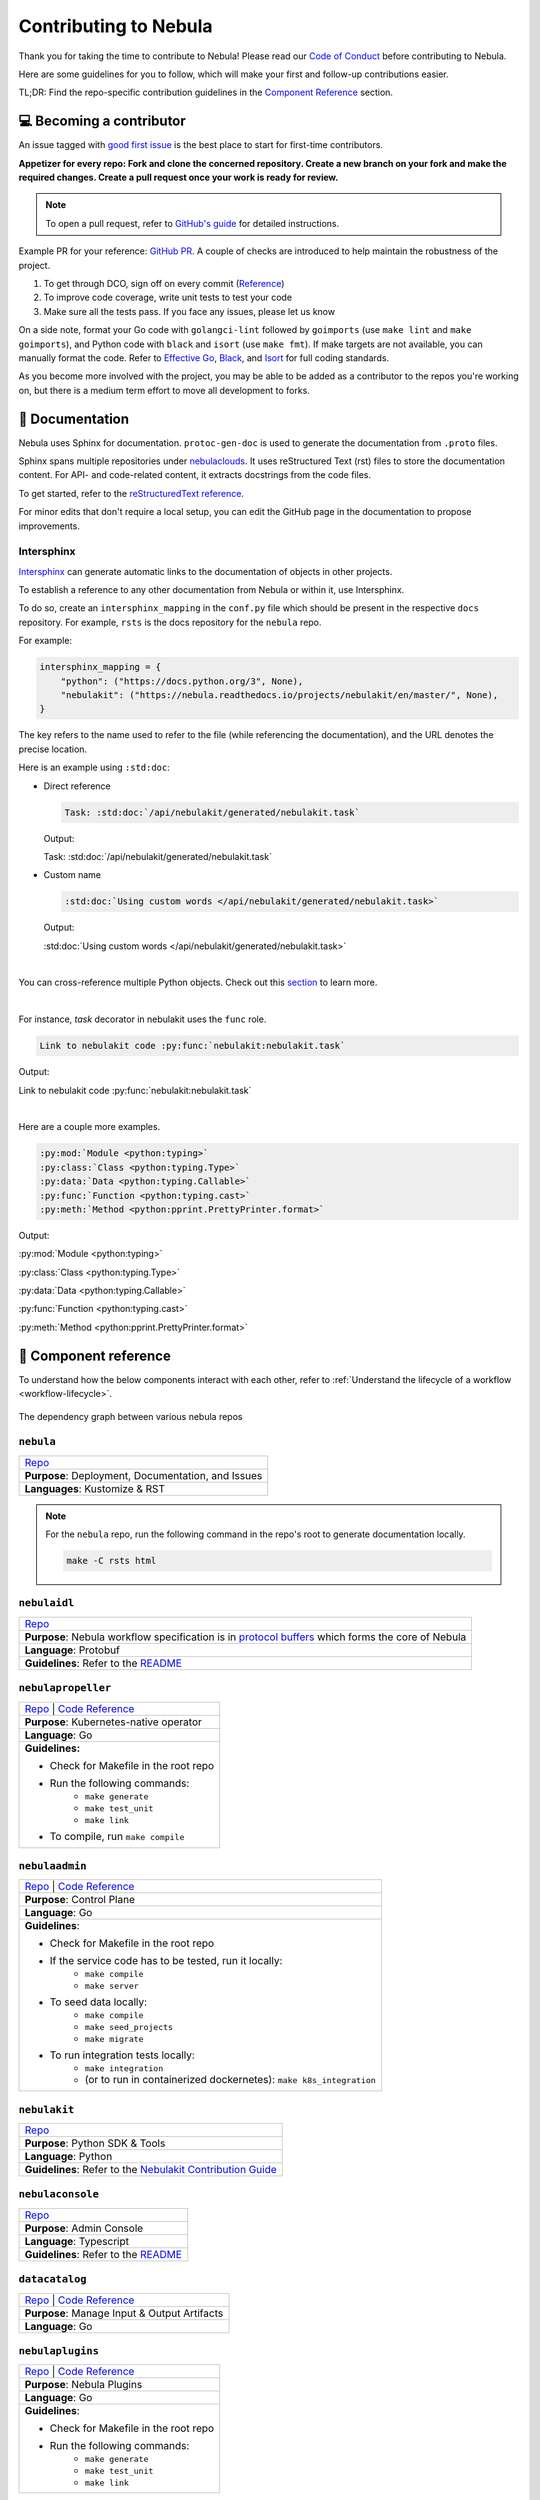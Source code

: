 .. _contribute_Nebula:

#####################
Contributing to Nebula
#####################

.. tags:: Contribute, Basic

Thank you for taking the time to contribute to Nebula!
Please read our `Code of Conduct <https://lfprojects.org/policies/code-of-conduct/>`__ before contributing to Nebula.

Here are some guidelines for you to follow, which will make your first and follow-up contributions easier.

TL;DR: Find the repo-specific contribution guidelines in the `Component Reference <#component-reference>`__ section.

💻 Becoming a contributor
=========================

An issue tagged with `good first issue <https://github.com/nebulaclouds/nebula/labels/good%20first%20issue>`__ is the best place to start for first-time contributors.

**Appetizer for every repo: Fork and clone the concerned repository. Create a new branch on your fork and make the required changes. Create a pull request once your work is ready for review.** 

.. note::
    To open a pull request, refer to `GitHub's guide <https://guides.github.com/activities/forking/>`__ for detailed instructions. 

Example PR for your reference: `GitHub PR <https://github.com/nebulaclouds/nebulapropeller/pull/242>`__.
A couple of checks are introduced to help maintain the robustness of the project. 

#. To get through DCO, sign off on every commit (`Reference <https://github.com/src-d/guide/blob/master/developer-community/fix-DCO.md>`__) 
#. To improve code coverage, write unit tests to test your code
#. Make sure all the tests pass. If you face any issues, please let us know

On a side note, format your Go code with ``golangci-lint`` followed by ``goimports`` (use ``make lint`` and ``make goimports``), and Python code with ``black`` and ``isort`` (use ``make fmt``). 
If make targets are not available, you can manually format the code.
Refer to `Effective Go <https://golang.org/doc/effective_go>`__, `Black <https://github.com/psf/black>`__, and `Isort <https://github.com/PyCQA/isort>`__ for full coding standards.

As you become more involved with the project, you may be able to be added as a contributor to the repos you're working on,
but there is a medium term effort to move all development to forks.

📃 Documentation
================

Nebula uses Sphinx for documentation. ``protoc-gen-doc`` is used to generate the documentation from ``.proto`` files.

Sphinx spans multiple repositories under `nebulaclouds <https://github.com/nebulaclouds>`__. It uses reStructured Text (rst) files to store the documentation content.
For API- and code-related content, it extracts docstrings from the code files. 

To get started, refer to the `reStructuredText reference <https://www.sphinx-doc.org/en/master/usage/restructuredtext/index.html#rst-index>`__. 

For minor edits that don't require a local setup, you can edit the GitHub page in the documentation to propose improvements.

Intersphinx
***********

`Intersphinx <https://www.sphinx-doc.org/en/master/usage/extensions/intersphinx.html>`__ can generate automatic links to the documentation of objects in other projects.

To establish a reference to any other documentation from Nebula or within it, use Intersphinx.

To do so, create an ``intersphinx_mapping`` in the ``conf.py`` file which should be present in the respective ``docs`` repository. 
For example, ``rsts`` is the docs repository for the ``nebula`` repo.

For example:

.. code-block:: python

    intersphinx_mapping = {
        "python": ("https://docs.python.org/3", None),
        "nebulakit": ("https://nebula.readthedocs.io/projects/nebulakit/en/master/", None),
    }

The key refers to the name used to refer to the file (while referencing the documentation), and the URL denotes the precise location. 

Here is an example using ``:std:doc``:
 
* Direct reference

  .. code-block:: text

      Task: :std:doc:`/api/nebulakit/generated/nebulakit.task`

  Output:

  Task: :std:doc:`/api/nebulakit/generated/nebulakit.task`

* Custom name

  .. code-block:: text

      :std:doc:`Using custom words </api/nebulakit/generated/nebulakit.task>`

  Output:

  :std:doc:`Using custom words </api/nebulakit/generated/nebulakit.task>`

|

You can cross-reference multiple Python objects. Check out this `section <https://www.sphinx-doc.org/en/master/usage/restructuredtext/domains.html#cross-referencing-python-objects>`__ to learn more. 

|

For instance, `task` decorator in nebulakit uses the ``func`` role.

.. code-block:: text

    Link to nebulakit code :py:func:`nebulakit:nebulakit.task`

Output:

Link to nebulakit code :py:func:`nebulakit:nebulakit.task`

|

Here are a couple more examples.

.. code-block:: text

    :py:mod:`Module <python:typing>`
    :py:class:`Class <python:typing.Type>`
    :py:data:`Data <python:typing.Callable>`
    :py:func:`Function <python:typing.cast>`
    :py:meth:`Method <python:pprint.PrettyPrinter.format>`

Output:

:py:mod:`Module <python:typing>`

:py:class:`Class <python:typing.Type>`

:py:data:`Data <python:typing.Callable>`

:py:func:`Function <python:typing.cast>`

:py:meth:`Method <python:pprint.PrettyPrinter.format>`

🧱 Component reference
======================

To understand how the below components interact with each other, refer to :ref:`Understand the lifecycle of a workflow <workflow-lifecycle>`.

.. figure:: https://raw.githubusercontent.com/nebulaclouds/static-resources/main/nebula/contribution_guide/dependency_graph.png
    :alt: Dependency graph between various nebulaclouds repos
    :align: center
    :figclass: align-center

    The dependency graph between various nebula repos

``nebula``
*********

.. list-table::

    * - `Repo <https://github.com/nebulaclouds/nebula>`__
    * - **Purpose**: Deployment, Documentation, and Issues 
    * - **Languages**: Kustomize & RST
  
.. note::
    For the ``nebula`` repo, run the following command in the repo's root to generate documentation locally.

    .. code-block:: console

        make -C rsts html

``nebulaidl``
************

.. list-table::

    * - `Repo <https://github.com/nebulaclouds/nebulaidl>`__
    * - **Purpose**: Nebula workflow specification is in `protocol buffers <https://developers.google.com/protocol-buffers>`__ which forms the core of Nebula
    * - **Language**: Protobuf
    * - **Guidelines**: Refer to the `README <https://github.com/nebulaclouds/nebulaidl#generate-code-from-protobuf>`__
 
``nebulapropeller``
******************

.. list-table::

    * - `Repo <https://github.com/nebulaclouds/nebulapropeller>`__ | `Code Reference <https://pkg.go.dev/mod/github.com/nebulaclouds/nebulapropeller>`__
    * - **Purpose**: Kubernetes-native operator
    * - **Language**: Go
    * - **Guidelines:**

        * Check for Makefile in the root repo
        * Run the following commands:
           * ``make generate``
           * ``make test_unit``
           * ``make link``
        * To compile, run ``make compile``

``nebulaadmin``
**************

.. list-table::

    * - `Repo <https://github.com/nebulaclouds/nebulaadmin>`__ | `Code Reference <https://pkg.go.dev/mod/github.com/nebulaclouds/nebulaadmin>`__
    * - **Purpose**: Control Plane
    * - **Language**: Go
    * - **Guidelines**:

        * Check for Makefile in the root repo
        * If the service code has to be tested, run it locally:
            * ``make compile``
            * ``make server``
        * To seed data locally:
            * ``make compile``
            * ``make seed_projects``
            * ``make migrate``
        * To run integration tests locally:
            * ``make integration``
            * (or to run in containerized dockernetes): ``make k8s_integration``

``nebulakit``
************

.. list-table::

    * - `Repo <https://github.com/nebulaclouds/nebulakit>`__
    * - **Purpose**: Python SDK & Tools
    * - **Language**: Python
    * - **Guidelines**: Refer to the `Nebulakit Contribution Guide <https://docs.nebula.org/projects/nebulakit/en/latest/contributing.html>`__

``nebulaconsole``
****************

.. list-table::

    * - `Repo <https://github.com/nebulaclouds/nebulaconsole>`__
    * - **Purpose**: Admin Console
    * - **Language**: Typescript
    * - **Guidelines**: Refer to the `README <https://github.com/nebulaclouds/nebulaconsole/blob/master/README.md>`__

``datacatalog``
***************

.. list-table::

    * - `Repo <https://github.com/nebulaclouds/datacatalog>`__ | `Code Reference <https://pkg.go.dev/mod/github.com/nebulaclouds/datacatalog>`__
    * - **Purpose**: Manage Input & Output Artifacts
    * - **Language**: Go

``nebulaplugins``
****************

.. list-table::

    * - `Repo <https://github.com/nebulaclouds/nebulaplugins>`__ | `Code Reference <https://pkg.go.dev/mod/github.com/nebulaclouds/nebulaplugins>`__
    * - **Purpose**: Nebula Plugins
    * - **Language**: Go
    * - **Guidelines**:

        * Check for Makefile in the root repo
        * Run the following commands:
            * ``make generate``
            * ``make test_unit``
            * ``make link``

``nebulastdlib``
***************

.. list-table::

    * - `Repo <https://github.com/nebulaclouds/nebulastdlib>`__
    * - **Purpose**: Standard Library for Shared Components
    * - **Language**: Go

``nebulasnacks``
***************

.. list-table::

    * - `Repo <https://github.com/nebulaclouds/nebulasnacks>`__
    * - **Purpose**: Examples, Tips, and Tricks to use Nebulakit SDKs
    * - **Language**: Python (In the future, Java examples will be added)
    * - **Guidelines**: Refer to the `Nebulasnacks Contribution Guide <https://docs.nebula.org/projects/cookbook/en/latest/contribute.html>`__

``nebulactl``
************

.. list-table::

    * - `Repo <https://github.com/nebulaclouds/nebulactl>`__
    * - **Purpose**: A standalone Nebula CLI
    * - **Language**: Go
    * - **Guidelines**: Refer to the `NebulaCTL Contribution Guide <https://docs.nebula.org/projects/nebulactl/en/stable/contribute.html>`__


🔮 Development Environment Setup Guide
======================================

This guide provides a step-by-step approach to setting up a local development environment for 
`nebulaidl <https://github.com/nebulaclouds/nebulaidl>`_, `nebulaadmin <https://github.com/nebulaclouds/nebulaadmin>`_,
`nebulaplugins <https://github.com/nebulaclouds/nebulaplugins>`_, `nebulapropeller <https://github.com/nebulaclouds/nebulapropeller>`_,
`nebulakit <https://github.com/nebulaclouds/nebulakit>`_ , `nebulaconsole <https://github.com/nebulaclouds/nebulaconsole>`_,
`datacatalog <https://github.com/nebulaclouds/datacatalog>`_, and `nebulastdlib <https://github.com/nebulaclouds/nebulastdlib>`_.

The video below is a tutorial on how to set up a local development environment for Nebula.

..  youtube:: V-KlVQmQAjE 

Requirements
************

This guide has been tested and used on AWS EC2 with an Ubuntu 22.04
image. The following tools are required:

- `Docker <https://docs.docker.com/install/>`__
- `Kubectl <https://kubernetes.io/docs/tasks/tools/install-kubectl/>`__
- `Go <https://golang.org/doc/install>`__

Content
*******

-  `How to setup dev environment for nebulaidl, nebulaadmin, nebulaplugins,
   nebulapropeller, datacatalog and nebulastdlib? <#how-to-setup-dev-environment-for-nebulaidl-nebulaadmin-nebulaplugins-nebulapropeller-datacatalog-and-nebulastdlib>`__

-  `How to setup dev environment for
   nebulakit? <#how-to-setup-dev-environment-for-nebulakit>`__

-  `How to setup dev environment for
   nebulaconsole? <#how-to-setup-dev-environment-for-nebulaconsole>`__

-  `How to access Nebula UI, minio, postgres, k3s, and endpoints?
   <#how-to-access-nebula-ui-minio-postgres-k3s-and-endpoints>`__

How to setup dev environment for nebulaidl, nebulaadmin, nebulaplugins, nebulapropeller, datacatalog and nebulastdlib?
******************************************************************************************************************************

**1. Install nebulactl**


`Nebulactl <https://github.com/nebulaclouds/nebulactl>`__ is a portable and lightweight command-line interface to work with Nebula.

.. code:: shell

   # Step1: Install the latest version of nebulactl
   curl -sL https://ctl.nebula.org/install | bash
   # nebulaclouds/nebulactl info checking GitHub for latest tag
   # nebulaclouds/nebulactl info found version: 0.6.39 for v0.6.39/Linux/x86_64
   # nebulaclouds/nebulactl info installed ./bin/nebulactl

   # Step2: Export nebulactl path based on the previous log "nebulaclouds/nebulactl info installed ./bin/nebulactl"
   export PATH=$PATH:/home/ubuntu/bin # replace with your path

**2. Build a k3s cluster that runs minio and postgres Pods.**


| `Minio <https://min.io/>`__ is an S3-compatible object store that will be used later to store task output, input, etc.
| `Postgres <https://www.postgresql.org/>`__ is an open-source object-relational database that will later be used by nebulaadmin/dataCatalog to
  store all Nebula information.

.. code:: shell

   # Step1: Start k3s cluster, create Pods for postgres and minio. Note: We cannot access Nebula UI yet! but we can access the minio console now.
   nebulactl demo start --dev
   # 👨‍💻 Nebula is ready! Nebula UI is available at http://localhost:30080/console 🚀 🚀 🎉
   # ❇️ Run the following command to export demo environment variables for accessing nebulactl
   #         export NEBULACTL_CONFIG=/home/ubuntu/.nebula/config-sandbox.yaml
   # 🐋 Nebula sandbox ships with a Docker registry. Tag and push custom workflow images to localhost:30000
   # 📂 The Minio API is hosted on localhost:30002. Use http://localhost:30080/minio/login for Minio console

   # Step2: Export NEBULACTL_CONFIG as the previous log indicated.
   NEBULACTL_CONFIG=/home/ubuntu/.nebula/config-sandbox.yaml

   # Step3: The kubeconfig will be automatically copied to the user's main kubeconfig (default is `/.kube/config`) with "nebula-sandbox" as the context name.
   # Check that we can access the K3s cluster. Verify that postgres and minio are running.
   kubectl get pod -n nebula
   # NAME                                                  READY   STATUS    RESTARTS   AGE
   # nebula-sandbox-docker-registry-85745c899d-dns8q        1/1     Running   0          5m
   # nebula-sandbox-kubernetes-dashboard-6757db879c-wl4wd   1/1     Running   0          5m
   # nebula-sandbox-proxy-d95874857-2wc5n                   1/1     Running   0          5m
   # nebula-sandbox-minio-645c8ddf7c-sp6cc                  1/1     Running   0          5m
   # nebula-sandbox-postgresql-0                            1/1     Running   0          5m


**3. Run all Nebula components (nebulaadmin, nebulapropeller, datacatalog, nebulaconsole, etc) in a single binary.**

The `Nebula repository <https://github.com/nebulaclouds/nebula>`__ includes Go code
that integrates all Nebula components into a single binary.

.. code:: shell

   # Step1: Clone nebula repo
   git clone https://github.com/nebulaclouds/nebula.git
   cd nebula

   # Step2: Build a single binary that bundles all the Nebula components.
   # The version of each component/library used to build the single binary are defined in `go.mod`.
   sudo apt-get -y install jq # You may need to install jq
   go mod tidy
   make compile

   # Step3: Edit the config file: ./nebula-single-binary-local.yaml.
   # Replace occurrences of $HOME with the actual path of your home directory.
   sedi=(-i)
   case "$(uname)" in
     Darwin*) sedi=(-i "")
   esac
   sed "${sedi[@]}" -e "s|\$HOME|${HOME}|g" nebula-single-binary-local.yaml

   # Step 4: Prepare a namespace template for the cluster resource controller.
   # The configuration file "nebula-single-binary-local.yaml" has an entry named cluster_resources.templatePath.
   # This entry needs to direct to a directory containing the templates for the cluster resource controller to use.
   # We will now create a simple template that allows the automatic creation of required namespaces for projects.
   # For example, with Nebula's default project "nebulasnacks", the controller will auto-create the following namespaces:
   # nebulasnacks-staging, nebulasnacks-development, and nebulasnacks-production.
   mkdir $HOME/.nebula/cluster-resource-templates/
   echo "apiVersion: v1
   kind: Namespace
   metadata:
     name: '{{ namespace }}'" > $HOME/.nebula/cluster-resource-templates/namespace.yaml

   # Step5: Running the single binary.
   # The POD_NAMESPACE environment variable is necessary for the webhook to function correctly. 
   # You may encounter an error due to `ERROR: duplicate key value violates unique constraint`. Running the command again will solve the problem.
   POD_NAMESPACE=nebula ./nebula start --config nebula-single-binary-local.yaml
   # All logs from nebulaadmin, nebulaplugins, nebulapropeller, etc. will appear in the terminal.


**4. Build single binary with your own code.**


The following instructions provide guidance on how to build single binary with your customized code under the ``nebulaadmin`` as an example.


- **Note** Although we'll use ``nebulaadmin`` as an example, these steps can be applied to other Nebula components or libraries as well.
  ``{nebulaadmin}`` below can be substituted with other Nebula components/libraries: ``nebulaidl``, ``nebulaplugins``, ``nebulapropeller``, ``datacatalog``, or ``nebulastdlib``.
- **Note** If you want to learn how nebula compiles those components and replace the repositories, you can study how ``go mod edit`` works.

.. code:: shell

   # Step1: Install Go. Nebula uses Go 1.19, so make sure to switch to Go 1.19.
   export PATH=$PATH:$(go env GOPATH)/bin
   go install golang.org/dl/go1.19@latest
   go1.19 download
   export GOROOT=$(go1.19 env GOROOT)
   export PATH="$GOROOT/bin:$PATH"

   # You may need to install goimports to fix lint errors.
   # Refer to https://pkg.go.dev/golang.org/x/tools/cmd/goimports
   go install golang.org/x/tools/cmd/goimports@latest
   export PATH=$(go env GOPATH)/bin:$PATH

   # Step2: Go to the {nebulaadmin} repository, modify the source code accordingly.
   cd nebula/nebulaadmin

   # Step3: Now, you can build the single binary. Go back to Nebula directory.
   go mod tidy
   make compile
   POD_NAMESPACE=nebula ./nebula start --config nebula-single-binary-local.yaml

**5. Test by running a hello world workflow.**


.. code:: shell

   # Step1: Install nebulakit
   pip install nebulakit && export PATH=$PATH:/home/ubuntu/.local/bin

   # Step2: Run a hello world example
   pynebula run --remote https://raw.githubusercontent.com/nebulaclouds/nebulasnacks/master/examples/basics/basics/hello_world.py  hello_world_wf
   # Go to http://localhost:30080/console/projects/nebulasnacks/domains/development/executions/fd63f88a55fed4bba846 to see execution in the console.
   # You can go to the [nebulasnacks repository](https://github.com/nebulaclouds/nebulasnacks) to see more useful examples.

**6. Tear down the k3s cluster after finishing developing.**


.. code:: shell

   nebulactl demo teardown
   # context removed for "nebula-sandbox".
   # 🧹 🧹 Sandbox cluster is removed successfully.
   # ❇️ Run the following command to unset sandbox environment variables for accessing nebulactl
   #        unset NEBULACTL_CONFIG

How to setup dev environment for nebulakit?
*******************************************

**1. Set up local Nebula Cluster.**


If you are also modifying the code for nebulaidl, nebulaadmin, nebulaplugins, nebulapropeller datacatalog, or nebulastdlib,
refer to the instructions in the  `previous section <#how-to-setup-dev-environment-for-nebulaidl-nebulaadmin-nebulaplugins-nebulapropeller-datacatalog-and-nebulastdlib>`__ to set up a local Nebula cluster.

If not, we can start backends with a single command.

.. code:: shell

   # Step1: Install the latest version of nebulactl, a portable and lightweight command-line interface to work with Nebula.
   curl -sL https://ctl.nebula.org/install | bash
   # nebulaclouds/nebulactl info checking GitHub for latest tag
   # nebulaclouds/nebulactl info found version: 0.6.39 for v0.6.39/Linux/x86_64
   # nebulaclouds/nebulactl info installed ./bin/nebulactl

   # Step2: Export nebulactl path based on the previous log "nebulaclouds/nebulactl info installed ./bin/nebulactl"
   export PATH=$PATH:/home/ubuntu/bin # replace with your path

   # Step3: Starts the Nebula demo cluster. This will setup a k3s cluster running minio, postgres Pods, and all Nebula components: nebulaadmin, nebulaplugins, nebulapropeller, etc.
   # See https://docs.nebula.org/projects/nebulactl/en/latest/gen/nebulactl_demo_start.html for more details.
   nebulactl demo start
   # 👨‍💻 Nebula is ready! Nebula UI is available at http://localhost:30080/console 🚀 🚀 🎉
   # ❇️ Run the following command to export demo environment variables for accessing nebulactl
   #         export NEBULACTL_CONFIG=/home/ubuntu/.nebula/config-sandbox.yaml
   # 🐋 Nebula sandbox ships with a Docker registry. Tag and push custom workflow images to localhost:30000
   # 📂 The Minio API is hosted on localhost:30002. Use http://localhost:30080/minio/login for Minio console

**2. Run workflow locally.**


.. code:: shell

   # Step1: Build a virtual environment for developing Nebulakit. This will allow your local changes to take effect when the same Python interpreter runs `import nebulakit`.
   git clone https://github.com/nebulaclouds/nebulakit.git # replace with your own repo
   cd nebulakit
   virtualenv ~/.virtualenvs/nebulakit
   source ~/.virtualenvs/nebulakit/bin/activate
   make setup
   pip install -e .
   
   # If you are also developing the plugins, consider the following:

   # Installing Specific Plugins:
   # If you wish to only use few plugins, you can install them individually.
   # Take [Nebulakit BigQuery Plugin](https://github.com/nebulaclouds/nebulakit/tree/master/plugins/nebulakit-bigquery#nebulakit-bigquery-plugin) for example:
   # You have to go to the bigquery plugin folder and install it.
   cd plugins/nebulakit-bigquery/
   pip install -e .
   # Now you can use the bigquery plugin, and the performance is fast.

   # (Optional) Installing All Plugins:
   # If you wish to install all available plugins, you can execute the command below.
   # However, it's not typically recommended because the current version of plugins does not support
   # lazy loading. This can lead to a slowdown in the performance of your Python engine.
   cd plugins
   pip install -e .
   # Now you can use all plugins, but the performance is slow.

   # Step2: Modify the source code for nebulakit, then run unit tests and lint.
   make lint
   make test

   # Step3: Run a hello world sample to test locally
   pynebula run https://raw.githubusercontent.com/nebulaclouds/nebulasnacks/master/examples/basics/basics/hello_world.py hello_world_wf
   # Running hello_world_wf() hello world

**3. Run workflow in sandbox.**


Before running your workflow in the sandbox, make sure you're able to successfully run it locally. 
To deploy the workflow in the sandbox, you'll need to build a Nebulakit image.
Create a Dockerfile in your Nebulakit directory with the minimum required configuration to run a task, as shown below.
If your task requires additional components, such as plugins, you may find it useful to refer to the construction of the `officail flitekit image <https://github.com/nebulaclouds/nebulakit/blob/master/Dockerfile>`__

.. code:: Dockerfile

   FROM python:3.9-slim-buster
   USER root
   WORKDIR /root
   ENV PYTHONPATH /root
   RUN apt-get update && apt-get install build-essential -y
   RUN apt-get install git -y
   # The following line is an example of how to install your modified plugins. In this case, it demonstrates how to install the 'deck' plugin.
   # RUN pip install -U git+https://github.com/Yicheng-Lu-llll/nebulakit.git@"demo#egg=nebulakitplugins-deck-standard&subdirectory=plugins/nebulakit-deck-standard" # replace with your own repo and branch
   RUN pip install -U git+https://github.com/Yicheng-Lu-llll/nebulakit.git@demo # replace with your own repo and branch
   ENV NEBULA_INTERNAL_IMAGE "localhost:30000/nebulakit:demo" # replace with your own image name and tag

The instructions below explain how to build the image, push the image to
the Nebula cluster, and finally submit the workflow.

.. code:: shell

   # Step1: Ensure you have pushed your changes to the remote repo
   # In the nebulakit folder
   git add . && git commit -s -m "develop" && git push

   # Step2: Build the image
   # In the nebulakit folder
   export NEBULA_INTERNAL_IMAGE="localhost:30000/nebulakit:demo" # replace with your own image name and tag
   docker build --no-cache -t  "${NEBULA_INTERNAL_IMAGE}" -f ./Dockerfile .

   # Step3: Push the image to the Nebula cluster
   docker push ${NEBULA_INTERNAL_IMAGE}

   # Step4: Submit a hello world workflow to the Nebula cluster
   cd nebulasnacks
   pynebula run --image ${NEBULA_INTERNAL_IMAGE} --remote https://raw.githubusercontent.com/nebulaclouds/nebulasnacks/master/examples/basics/basics/hello_world.py hello_world_wf
   # Go to http://localhost:30080/console/projects/nebulasnacks/domains/development/executions/f5c17e1b5640c4336bf8 to see execution in the console.

How to setup dev environment for nebulaconsole?
**********************************************

**1. Set up local Nebula cluster.**

Depending on your needs, refer to one of the following guides to setup up the Nebula cluster:

- If you do not need to change the backend code, refer to the section on `How to Set Up a Dev Environment for Nebulakit? <#how-to-setup-dev-environment-for-nebulakit>`__
- If you need to change the backend code, refer to the section on `How to setup dev environment for nebulaidl, nebulaadmin, nebulaplugins, nebulapropeller, datacatalog and nebulastdlib? <#how-to-setup-dev-environment-for-nebulaidl-nebulaadmin-nebulaplugins-nebulapropeller-datacatalog-and-nebulastdlib>`__


**2. Start nebulaconsole.**


.. code:: shell

   # Step1: Clone the repo and navigate to the Nebulaconsole folder
   git clone https://github.com/nebulaclouds/nebulaconsole.git
   cd nebulaconsole

   # Step2: Install Node.js 18. Refer to https://github.com/nodesource/distributions/blob/master/README.md#using-ubuntu-2.
   curl -fsSL https://deb.nodesource.com/setup_18.x | sudo -E bash - &&\
   sudo apt-get install -y nodejs

   # Step3: Install yarn. Refer to https://classic.yarnpkg.com/lang/en/docs/install/#debian-stable.
   curl -sS https://dl.yarnpkg.com/debian/pubkey.gpg | sudo apt-key add -
   echo "deb https://dl.yarnpkg.com/debian/ stable main" | sudo tee /etc/apt/sources.list.d/yarn.list
   sudo apt update && sudo apt install yarn

   # Step4: Add environment variables
   export BASE_URL=/console
   export ADMIN_API_URL=http://localhost:30080
   export DISABLE_AUTH=1
   export ADMIN_API_USE_SSL="http"

   # Step5: Generate SSL certificate
   # Note, since we will use HTTP, SSL is not required. However, missing an SSL certificate will cause an error when starting Nebulaconsole.
   make generate_ssl

   # Step6: Install node packages
   yarn install
   yarn build:types # It is fine if seeing error `Property 'at' does not exist on type 'string[]'`
   yarn run build:prod

   # Step7: Start nebulaconsole
   yarn start

**3. Install the Chrome plugin:** `Moesif Origin & CORS Changer <https://chrome.google.com/webstore/detail/moesif-origin-cors-change/digfbfaphojjndkpccljibejjbppifbc>`__.


We need to disable `CORS <https://developer.mozilla.org/en-US/docs/Web/HTTP/CORS>`__ to load resources.

::

   1. Activate plugin (toggle to "on")
   2. Open 'Advanced Settings':
   3. set Access-Control-Allow-Credentials: true

**4. Go to** http://localhost:3000/console/.


How to access Nebula UI, minio, postgres, k3s, and endpoints?
*************************************************************************


This section presumes a local Nebula cluster is already setup. If it isn't, refer to either:

- `How to setup dev environment for nebulakit? <#how-to-setup-dev-environment-for-nebulakit>`__
- `How to setup dev environment for nebulaidl, nebulaadmin, nebulaplugins, nebulapropeller, datacatalog and nebulastdlib? <#how-to-setup-dev-environment-for-nebulaidl-nebulaadmin-nebulaplugins-nebulapropeller-datacatalog-and-nebulastdlib>`__


**1. Access the Nebula UI.**


`Nebula UI <https://docs.nebula.org/en/latest/concepts/nebula_console.html>`__ is a web-based user interface for Nebula that lets you interact with Nebula objects and build directed acyclic graphs (DAGs) for your workflows.

You can access it via http://localhost:30080/console.

**2. Access the minio console.**


Core Nebula components, such as admin, propeller, and datacatalog, as well as user runtime containers rely on an object store (in this case, minio) to hold files.
During development, you might need to examine files such as `input.pb/output.pb <https://docs.nebula.org/en/latest/concepts/data_management.html#serialization-time>`__, or `deck.html <https://docs.nebula.org/projects/cookbook/en/latest/auto_examples/basics/deck.html#nebula-decks>`__ stored in minio.

Access the minio console at: http://localhost:30080/minio/login. The default credentials are:

- Username: ``minio``
- Password: ``miniostorage``


**3. Access the postgres.**


NebulaAdmin and datacatalog use postgres to store persistent records, and you can interact with postgres on port ``30001``. Here is an example of using `psql` to connect:

.. code:: shell
    
    # Step1: Install the PostgreSQL client.
    sudo apt-get update
    sudo apt-get install postgresql-client

    # Step2: Connect to the PostgreSQL server. The password is "postgres".
    psql -h localhost -p 30001 -U postgres -d nebula


**4. Access the k3s dashboard.** 


Access the k3s dashboard at: http://localhost:30080/kubernetes-dashboard.

**5. Access the endpoints.**


Service endpoints are defined in the `nebulaidl` repository under the `service` directory. You can browse them at `here <https://github.com/nebulaclouds/nebulaidl/tree/master/protos/nebulaidl/service>`__.

For example, the endpoint for the `ListTaskExecutions <https://github.com/nebulaclouds/nebulaidl/blob/b219c2ab37886801039fda67d913760ac6fc4c8b/protos/nebulaidl/service/admin.proto#L442>`__ API is:

.. code:: shell

   /api/v1/task_executions/{node_execution_id.execution_id.project}/{node_execution_id.execution_id.domain}/{node_execution_id.execution_id.name}/{node_execution_id.node_id}

You can access this endpoint at:

.. code:: shell

   # replace with your specific task execution parameters
   http://localhost:30080/api/v1/task_executions/nebulasnacks/development/fe92c0a8cbf684ad19a8/n0?limit=10000






🐞 File an issue
================

We use `GitHub Issues <https://github.com/nebulaclouds/nebula/issues>`__ for issue tracking. The following issue types are available for filing an issue:

* `Plugin Request <https://github.com/nebulaclouds/nebula/issues/new?assignees=&labels=untriaged%2Cplugins&template=backend-plugin-request.md&title=%5BPlugin%5D>`__
* `Bug Report <https://github.com/nebulaclouds/nebula/issues/new?assignees=&labels=bug%2C+untriaged&template=bug_report.md&title=%5BBUG%5D+>`__
* `Documentation Bug/Update Request <https://github.com/nebulaclouds/nebula/issues/new?assignees=&labels=documentation%2C+untriaged&template=docs_issue.md&title=%5BDocs%5D>`__
* `Core Feature Request <https://github.com/nebulaclouds/nebula/issues/new?assignees=&labels=enhancement%2C+untriaged&template=feature_request.md&title=%5BCore+Feature%5D>`__
* `Nebulactl Feature Request <https://github.com/nebulaclouds/nebula/issues/new?assignees=&labels=enhancement%2C+untriaged%2C+nebulactl&template=nebulactl_issue.md&title=%5BNebulactl+Feature%5D>`__
* `Housekeeping <https://github.com/nebulaclouds/nebula/issues/new?assignees=&labels=housekeeping&template=housekeeping_template.md&title=%5BHousekeeping%5D+>`__
* `UI Feature Request <https://github.com/nebulaclouds/nebula/issues/new?assignees=&labels=enhancement%2C+untriaged%2C+ui&template=ui_feature_request.md&title=%5BUI+Feature%5D>`__

If none of the above fit your requirements, file a `blank <https://github.com/nebulaclouds/nebula/issues/new>`__ issue.
Also, add relevant labels to your issue. For example, if you are filing a Nebulakit plugin request, add the ``nebulakit`` label.

For feedback at any point in the contribution process, feel free to reach out to us on `Slack <https://slack.nebula.org/>`__.
